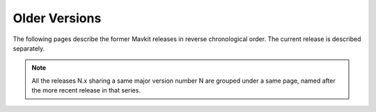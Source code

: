 Older Versions
==============

The following pages describe the former Mavkit releases in reverse chronological order. The current release is described separately.

.. note::

   All the releases N.x sharing a same major version number N are grouped under a same page, named after the more recent release in that series.
